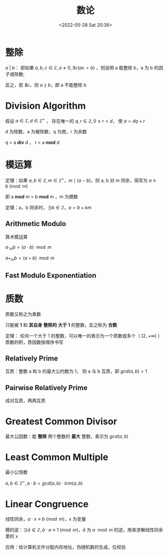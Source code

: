 #+TITLE: 数论
#+DATE: <2022-05-28 Sat 20:36>
#+FILETAGS: @math

* 整除

\(a \ | \  b\)： 即如果  \(a, b, c \in \mathbb{Z}, a \neq 0, \exists c(ac = b)\) ，则说明 a 能整除 b，a 为 b 的因子或除数;

反之，若 \(\nexists c\)，则 \( a \nmid b\)，即 a 不能整除 b

* Division Algorithm

假设 \(a \in \mathbb{Z}, d \in \mathbb{Z^+}\) ， 存在唯一的 \( q, r \in \mathbb{Z} ,  0 \leq r < d \)， 使 \( a = dq + r\)

d 为除数，a 为被除数，q 为商，r 为余数

q =  a *div* d ， r = a *mod* d

* 模运算

定理：如果 \(a, b \in \mathbb{Z}, m \in \mathbb{Z^+}，m \mid (a - b)  \)，则 a, b 对 m 同余，简写为 \( a \equiv b \pmod m \)

即 a *mod* m = b *mod* m ，m 为模数

定理：a，b 同余时，\( \exists k \in \mathbb{Z}， a = b + km \)

** Arithmetic Modulo

算术模运算

\(a \cdot _m b = (a \cdot b)\mod m\)

\(a + _m b = (a + b)\mod m\)

** Fast Modulo Exponentiation

* 质数

质数又称之为素数

只能被 *1* 和 *其自身* *整除的* *大于 1* 的整数，反之称为 *合数*

定理： 任何一个大于 1 的整数，可以唯一的表示为一个质数或多个（ \([2, +\infty)\) ）质数的积，质因数按增序书写

** Relatively Prime

互质：整数 a 和 b 的最大公约数为 1， 则 a 与 b 互质，即 \(gcd(a,b) = 1\)

** Pairwise Relatively Prime

成对互质，两两互质

* Greatest Common Divisor

最大公因数：能 *整除* 两个整数的 *最大* 整数，表示为 \(gcd(a,b)\)

* Least Common Multiple

最小公倍数

\(a, b \in  \mathbb{Z^+}, a \cdot b=gcd(a,b) \cdot lcm(a,b)  \)

* Linear Congruence

线性同余，\(a \cdot x \equiv b \pmod m\)，x 为变量

模的逆：\(\exists \bar a \in \mathbb{Z} , \bar a \cdot a \equiv 1 \pmod m  \)，\( \bar a \) 为 \(  a \mod m\) 的逆，用来求解线性同余里的 x

应用：给计算机文件分配内存地址，伪随机数的生成，位校验
